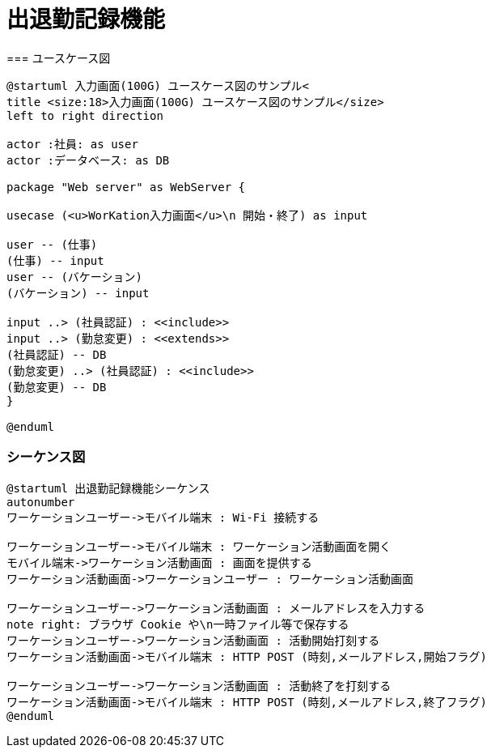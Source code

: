 = 出退勤記録機能
=== ユースケース図

```uml
@startuml 入力画面(100G) ユースケース図のサンプル<
title <size:18>入力画面(100G) ユースケース図のサンプル</size>
left to right direction

actor :社員: as user
actor :データベース: as DB

package "Web server" as WebServer {

usecase (<u>WorKation入力画面</u>\n 開始・終了) as input

user -- (仕事)
(仕事) -- input
user -- (バケーション)
(バケーション) -- input

input ..> (社員認証) : <<include>>
input ..> (勤怠変更) : <<extends>>
(社員認証) -- DB
(勤怠変更) ..> (社員認証) : <<include>>
(勤怠変更) -- DB     
}

@enduml
```

=== シーケンス図

```uml
@startuml 出退勤記録機能シーケンス
autonumber
ワーケーションユーザー->モバイル端末 : Wi-Fi 接続する

ワーケーションユーザー->モバイル端末 : ワーケーション活動画面を開く
モバイル端末->ワーケーション活動画面 : 画面を提供する
ワーケーション活動画面->ワーケーションユーザー : ワーケーション活動画面

ワーケーションユーザー->ワーケーション活動画面 : メールアドレスを入力する
note right: ブラウザ Cookie や\n一時ファイル等で保存する
ワーケーションユーザー->ワーケーション活動画面 : 活動開始打刻する
ワーケーション活動画面->モバイル端末 : HTTP POST (時刻,メールアドレス,開始フラグ)

ワーケーションユーザー->ワーケーション活動画面 : 活動終了を打刻する
ワーケーション活動画面->モバイル端末 : HTTP POST (時刻,メールアドレス,終了フラグ)
@enduml
```
